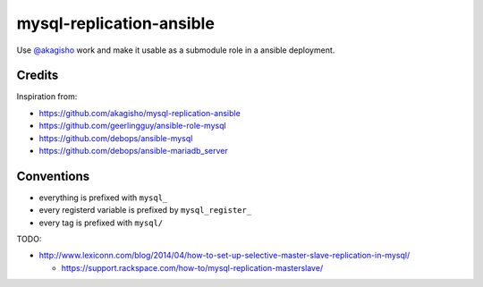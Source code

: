 mysql-replication-ansible
#########################

Use `@akagisho <https://github.com/akagisho>`_ work and make it usable as a
submodule role in a ansible deployment.

Credits
=======

Inspiration from:

* https://github.com/akagisho/mysql-replication-ansible
* https://github.com/geerlingguy/ansible-role-mysql

* https://github.com/debops/ansible-mysql
* https://github.com/debops/ansible-mariadb_server

Conventions
===========

* everything is prefixed with ``mysql_``
* every registerd variable is prefixed by ``mysql_register_``
* every tag is prefixed with ``mysql/``

TODO:

* http://www.lexiconn.com/blog/2014/04/how-to-set-up-selective-master-slave-replication-in-mysql/

  * https://support.rackspace.com/how-to/mysql-replication-masterslave/

